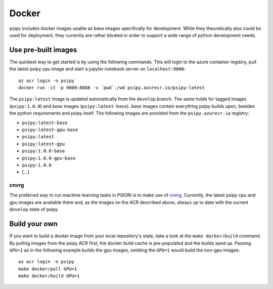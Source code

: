 .. _docker-label:

Docker
=================

psipy includes docker images usable as base images specifically for development.
While they theoretically also could be used for deployment, they currently are
rather bloated in order to support a wide range of python development needs.

Use pre-built images
--------------------

The quickest way to get started is by using the following commands. This will
login to the azure container registry, pull the latest psipy cpu image and
start a jupyter notebook server on ``localhost:9000``::

    az acr login -n psipy
    docker run -it -p 9000:8888 -v `pwd`:/wd psipy.azurecr.io/psipy:latest

The ``psipy:latest`` image is updated automatically from the ``develop`` branch.
The same holds for tagged images (``psipy:1.0.0``) and *base* images
(``psipy:latest-base``). *base* images contain everything psipy builds upon,
besides the python requirements and psipy itself. The following images are
provided from the ``psipy.azurecr.io`` registry:

- ``psipy:latest-base``
- ``psipy:latest-gpu-base``
- ``psipy:latest``
- ``psipy:latest-gpu``
- ``psipy:1.0.0-base``
- ``psipy:1.0.0-gpu-base``
- ``psipy:1.0.0``
- [...]

cnvrg
`````

The preferred way to run machine learning tasks in PSIORI is to make use of
`cnvrg <https://app.psiori.cnvrg.io/PSIORI>`_. Currently, the latest psipy cpu
and gpu images are available there and, as the images on the ACR described
above, always up to date with the current ``develop`` state of psipy.


Build your own
--------------

If you want to build a docker image from your local repository's state, take a
look at the ``make docker/build`` command. By pulling images from the
psipy ACR first, the docker build cache is pre-populated and the builds sped
up. Passing ``GPU=1`` as in the following example builds the gpu images,
omitting the ``GPU=1`` would build the non-gpu images::

    az acr login -n psipy
    make docker/pull GPU=1
    make docker/build GPU=1
